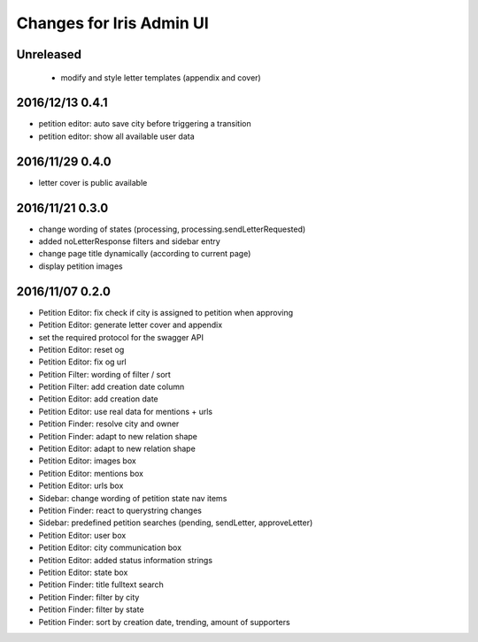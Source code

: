 =========================
Changes for Iris Admin UI
=========================

Unreleased
==========

 - modify and style letter templates (appendix and cover)

2016/12/13 0.4.1
================

- petition editor: auto save city before triggering a transition
- petition editor: show all available user data

2016/11/29 0.4.0
================

- letter cover is public available

2016/11/21 0.3.0
================

- change wording of states (processing, processing.sendLetterRequested)
- added noLetterResponse filters and sidebar entry
- change page title dynamically (according to current page)
- display petition images

2016/11/07 0.2.0
================

- Petition Editor: fix check if city is assigned to petition when approving
- Petition Editor: generate letter cover and appendix
- set the required protocol for the swagger API
- Petition Editor: reset og
- Petition Editor: fix og url
- Petition Filter: wording of filter / sort
- Petition Filter: add creation date column
- Petition Editor: add creation date
- Petition Editor: use real data for mentions + urls
- Petition Finder: resolve city and owner
- Petition Finder: adapt to new relation shape
- Petition Editor: adapt to new relation shape
- Petition Editor: images box
- Petition Editor: mentions box
- Petition Editor: urls box
- Sidebar: change wording of petition state nav items
- Petition Finder: react to querystring changes
- Sidebar: predefined petition searches (pending, sendLetter, approveLetter)
- Petition Editor: user box
- Petition Editor: city communication box
- Petition Editor: added status information strings
- Petition Editor: state box
- Petition Finder: title fulltext search
- Petition Finder: filter by city
- Petition Finder: filter by state
- Petition Finder: sort by creation date, trending, amount of supporters
